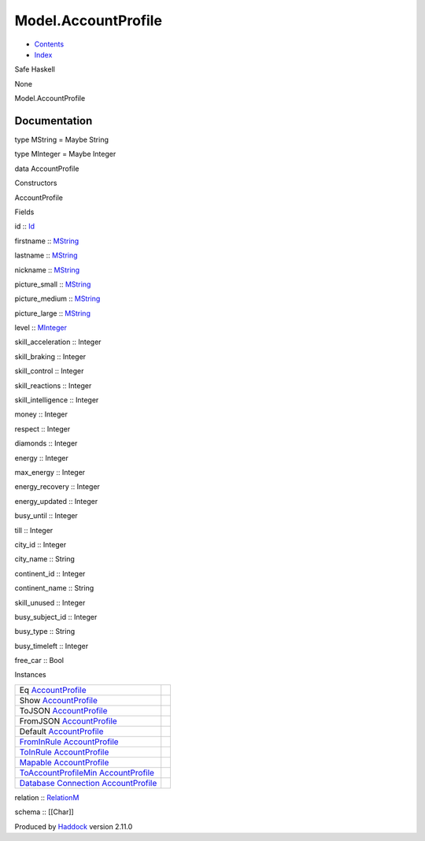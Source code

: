 ====================
Model.AccountProfile
====================

-  `Contents <index.html>`__
-  `Index <doc-index.html>`__

 

Safe Haskell

None

Model.AccountProfile

Documentation
=============

type MString = Maybe String

type MInteger = Maybe Integer

data AccountProfile

Constructors

AccountProfile

 

Fields

id :: `Id <Model-General.html#t:Id>`__
     
firstname :: `MString <Model-AccountProfile.html#t:MString>`__
     
lastname :: `MString <Model-AccountProfile.html#t:MString>`__
     
nickname :: `MString <Model-AccountProfile.html#t:MString>`__
     
picture\_small :: `MString <Model-AccountProfile.html#t:MString>`__
     
picture\_medium :: `MString <Model-AccountProfile.html#t:MString>`__
     
picture\_large :: `MString <Model-AccountProfile.html#t:MString>`__
     
level :: `MInteger <Model-AccountProfile.html#t:MInteger>`__
     
skill\_acceleration :: Integer
     
skill\_braking :: Integer
     
skill\_control :: Integer
     
skill\_reactions :: Integer
     
skill\_intelligence :: Integer
     
money :: Integer
     
respect :: Integer
     
diamonds :: Integer
     
energy :: Integer
     
max\_energy :: Integer
     
energy\_recovery :: Integer
     
energy\_updated :: Integer
     
busy\_until :: Integer
     
till :: Integer
     
city\_id :: Integer
     
city\_name :: String
     
continent\_id :: Integer
     
continent\_name :: String
     
skill\_unused :: Integer
     
busy\_subject\_id :: Integer
     
busy\_type :: String
     
busy\_timeleft :: Integer
     
free\_car :: Bool
     

Instances

+-----------------------------------------------------------------------------------------------------------------------------------------------------------------------+-----+
| Eq `AccountProfile <Model-AccountProfile.html#t:AccountProfile>`__                                                                                                    |     |
+-----------------------------------------------------------------------------------------------------------------------------------------------------------------------+-----+
| Show `AccountProfile <Model-AccountProfile.html#t:AccountProfile>`__                                                                                                  |     |
+-----------------------------------------------------------------------------------------------------------------------------------------------------------------------+-----+
| ToJSON `AccountProfile <Model-AccountProfile.html#t:AccountProfile>`__                                                                                                |     |
+-----------------------------------------------------------------------------------------------------------------------------------------------------------------------+-----+
| FromJSON `AccountProfile <Model-AccountProfile.html#t:AccountProfile>`__                                                                                              |     |
+-----------------------------------------------------------------------------------------------------------------------------------------------------------------------+-----+
| Default `AccountProfile <Model-AccountProfile.html#t:AccountProfile>`__                                                                                               |     |
+-----------------------------------------------------------------------------------------------------------------------------------------------------------------------+-----+
| `FromInRule <Data-InRules.html#t:FromInRule>`__ `AccountProfile <Model-AccountProfile.html#t:AccountProfile>`__                                                       |     |
+-----------------------------------------------------------------------------------------------------------------------------------------------------------------------+-----+
| `ToInRule <Data-InRules.html#t:ToInRule>`__ `AccountProfile <Model-AccountProfile.html#t:AccountProfile>`__                                                           |     |
+-----------------------------------------------------------------------------------------------------------------------------------------------------------------------+-----+
| `Mapable <Model-General.html#t:Mapable>`__ `AccountProfile <Model-AccountProfile.html#t:AccountProfile>`__                                                            |     |
+-----------------------------------------------------------------------------------------------------------------------------------------------------------------------+-----+
| `ToAccountProfileMin <Model-AccountProfileMin.html#t:ToAccountProfileMin>`__ `AccountProfile <Model-AccountProfile.html#t:AccountProfile>`__                          |     |
+-----------------------------------------------------------------------------------------------------------------------------------------------------------------------+-----+
| `Database <Model-General.html#t:Database>`__ `Connection <Data-SqlTransaction.html#t:Connection>`__ `AccountProfile <Model-AccountProfile.html#t:AccountProfile>`__   |     |
+-----------------------------------------------------------------------------------------------------------------------------------------------------------------------+-----+

relation :: `RelationM <Data-Relation.html#t:RelationM>`__

schema :: [[Char]]

Produced by `Haddock <http://www.haskell.org/haddock/>`__ version 2.11.0
